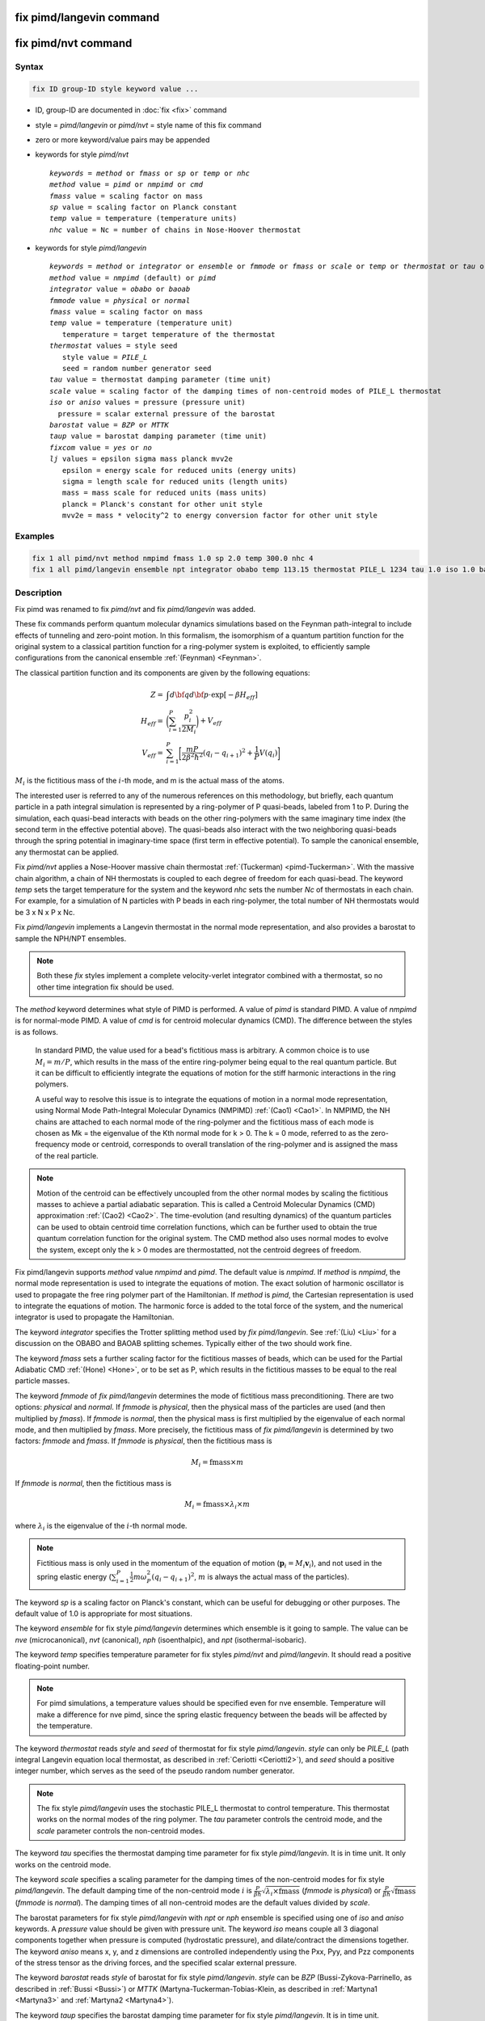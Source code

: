 .. index:: fix pimd/langevin
.. index:: fix pimd/nvt

fix pimd/langevin command
=========================

fix pimd/nvt command
====================

Syntax
""""""

.. code-block:: LAMMPS

   fix ID group-ID style keyword value ...

* ID, group-ID are documented in :doc:`fix <fix>` command
* style = *pimd/langevin* or *pimd/nvt* = style name of this fix command
* zero or more keyword/value pairs may be appended
* keywords for style *pimd/nvt*

  .. parsed-literal::
       *keywords* = *method* or *fmass* or *sp* or *temp* or *nhc*
       *method* value = *pimd* or *nmpimd* or *cmd*
       *fmass* value = scaling factor on mass
       *sp* value = scaling factor on Planck constant
       *temp* value = temperature (temperature units)
       *nhc* value = Nc = number of chains in Nose-Hoover thermostat

* keywords for style *pimd/langevin*

  .. parsed-literal::
       *keywords* = *method* or *integrator* or *ensemble* or *fmmode* or *fmass* or *scale* or *temp* or *thermostat* or *tau* or *iso* or *aniso* or *barostat* or *taup* or *fixcom* or *lj*
       *method* value = *nmpimd* (default) or *pimd*
       *integrator* value = *obabo* or *baoab*
       *fmmode* value = *physical* or *normal*
       *fmass* value = scaling factor on mass
       *temp* value = temperature (temperature unit)
          temperature = target temperature of the thermostat
       *thermostat* values = style seed
          style value = *PILE_L*
          seed = random number generator seed
       *tau* value = thermostat damping parameter (time unit)
       *scale* value = scaling factor of the damping times of non-centroid modes of PILE_L thermostat
       *iso* or *aniso* values = pressure (pressure unit)
         pressure = scalar external pressure of the barostat
       *barostat* value = *BZP* or *MTTK*
       *taup* value = barostat damping parameter (time unit)
       *fixcom* value = *yes* or *no*
       *lj* values = epsilon sigma mass planck mvv2e
          epsilon = energy scale for reduced units (energy units)
          sigma = length scale for reduced units (length units)
          mass = mass scale for reduced units (mass units)
          planck = Planck's constant for other unit style
          mvv2e = mass * velocity^2 to energy conversion factor for other unit style

Examples
""""""""

.. code-block:: LAMMPS

   fix 1 all pimd/nvt method nmpimd fmass 1.0 sp 2.0 temp 300.0 nhc 4
   fix 1 all pimd/langevin ensemble npt integrator obabo temp 113.15 thermostat PILE_L 1234 tau 1.0 iso 1.0 barostat BZP taup 1.0

Description
"""""""""""

.. versionchanged:: 28Mar2023

Fix pimd was renamed to fix *pimd/nvt* and fix *pimd/langevin* was added.

These fix commands perform quantum molecular dynamics simulations based
on the Feynman path-integral to include effects of tunneling and
zero-point motion.  In this formalism, the isomorphism of a quantum
partition function for the original system to a classical partition
function for a ring-polymer system is exploited, to efficiently sample
configurations from the canonical ensemble :ref:`(Feynman) <Feynman>`.

The classical partition function and its components are given
by the following equations:

.. math::

   Z = & \int d{\bf q} d{\bf p} \cdot \textrm{exp} [ -\beta H_{eff} ] \\
   H_{eff} = & \bigg(\sum_{i=1}^P \frac{p_i^2}{2M_i}\bigg) + V_{eff} \\
   V_{eff} = & \sum_{i=1}^P \bigg[ \frac{mP}{2\beta^2 \hbar^2} (q_i - q_{i+1})^2 + \frac{1}{P} V(q_i)\bigg]

:math:`M_i` is the fictitious mass of the :math:`i`-th mode, and m is the actual mass of the atoms.

The interested user is referred to any of the numerous references on
this methodology, but briefly, each quantum particle in a path integral
simulation is represented by a ring-polymer of P quasi-beads, labeled
from 1 to P.  During the simulation, each quasi-bead interacts with
beads on the other ring-polymers with the same imaginary time index (the
second term in the effective potential above).  The quasi-beads also
interact with the two neighboring quasi-beads through the spring
potential in imaginary-time space (first term in effective potential).
To sample the canonical ensemble, any thermostat can be applied.

Fix *pimd/nvt* applies a Nose-Hoover massive chain thermostat
:ref:`(Tuckerman) <pimd-Tuckerman>`.  With the massive chain
algorithm, a chain of NH thermostats is coupled to each degree of
freedom for each quasi-bead.  The keyword *temp* sets the target
temperature for the system and the keyword *nhc* sets the number *Nc* of
thermostats in each chain.  For example, for a simulation of N particles
with P beads in each ring-polymer, the total number of NH thermostats
would be 3 x N x P x Nc.

Fix *pimd/langevin* implements a Langevin thermostat in the normal mode
representation, and also provides a barostat to sample the NPH/NPT ensembles.

.. note::

   Both these *fix* styles implement a complete velocity-verlet integrator
   combined with a thermostat, so no other time integration fix should be used.

The *method* keyword determines what style of PIMD is performed.  A
value of *pimd* is standard PIMD.  A value of *nmpimd* is for
normal-mode PIMD.  A value of *cmd* is for centroid molecular dynamics
(CMD).  The difference between the styles is as follows.

   In standard PIMD, the value used for a bead's fictitious mass is
   arbitrary.  A common choice is to use :math:`M_i = m/P`, which results in the
   mass of the entire ring-polymer being equal to the real quantum
   particle.  But it can be difficult to efficiently integrate the
   equations of motion for the stiff harmonic interactions in the ring
   polymers.

   A useful way to resolve this issue is to integrate the equations of
   motion in a normal mode representation, using Normal Mode
   Path-Integral Molecular Dynamics (NMPIMD) :ref:`(Cao1) <Cao1>`.  In
   NMPIMD, the NH chains are attached to each normal mode of the
   ring-polymer and the fictitious mass of each mode is chosen as Mk =
   the eigenvalue of the Kth normal mode for k > 0. The k = 0 mode,
   referred to as the zero-frequency mode or centroid, corresponds to
   overall translation of the ring-polymer and is assigned the mass of
   the real particle.

.. note::
   Motion of the centroid can be effectively uncoupled from the other
   normal modes by scaling the fictitious masses to achieve a partial
   adiabatic separation.  This is called a Centroid Molecular Dynamics
   (CMD) approximation :ref:`(Cao2) <Cao2>`.  The time-evolution (and
   resulting dynamics) of the quantum particles can be used to obtain
   centroid time correlation functions, which can be further used to
   obtain the true quantum correlation function for the original system.
   The CMD method also uses normal modes to evolve the system, except
   only the k > 0 modes are thermostatted, not the centroid degrees of
   freedom.

Fix pimd/langevin supports *method* value *nmpimd* and *pimd*. The default value is *nmpimd*.
If *method* is *nmpimd*, the normal mode representation is used to integrate the equations of motion. The exact solution of harmonic oscillator is used to propagate the free ring polymer part of the Hamiltonian.
If *method* is *pimd*, the Cartesian representation is used to integrate the equations of motion. The harmonic force is added to the total force of the system, and the numerical integrator is used to propagate the Hamiltonian.

The keyword *integrator* specifies the Trotter splitting method used by *fix pimd/langevin*.
See :ref:`(Liu) <Liu>` for a discussion on the OBABO and BAOAB splitting schemes. Typically
either of the two should work fine.

The keyword *fmass* sets a further scaling factor for the fictitious
masses of beads, which can be used for the Partial Adiabatic CMD
:ref:`(Hone) <Hone>`, or to be set as P, which results in the fictitious
masses to be equal to the real particle masses.

The keyword *fmmode* of *fix pimd/langevin* determines the mode of fictitious
mass preconditioning. There are two options: *physical* and *normal*. If *fmmode* is
*physical*, then the physical mass of the particles are used (and then multiplied by
*fmass*). If *fmmode* is *normal*, then the physical mass is first multiplied by the
eigenvalue of each normal mode, and then multiplied by *fmass*. More precisely, the
fictitious mass of *fix pimd/langevin* is determined by two factors: *fmmode* and *fmass*.
If *fmmode* is *physical*, then the fictitious mass is

.. math::

   M_i = \mathrm{fmass} \times m

If *fmmode* is *normal*, then the fictitious mass is

.. math::

   M_i = \mathrm{fmass} \times \lambda_i \times m

where :math:`\lambda_i` is the eigenvalue of the :math:`i`-th normal mode.

.. note::

   Fictitious mass is only used in the momentum of the equation of motion
   (:math:`\mathbf{p}_i=M_i\mathbf{v}_i`), and not used in the spring elastic energy
   (:math:`\sum_{i=1}^P \frac{1}{2}m\omega_P^2(q_i - q_{i+1})^2`, :math:`m` is always the
   actual mass of the particles).

The keyword *sp* is a scaling factor on Planck's constant, which can
be useful for debugging or other purposes.  The default value of 1.0
is appropriate for most situations.

The keyword *ensemble* for fix style *pimd/langevin* determines which ensemble is it
going to sample. The value can be *nve* (microcanonical), *nvt* (canonical), *nph* (isoenthalpic),
and *npt* (isothermal-isobaric).

The keyword *temp* specifies temperature parameter for fix styles *pimd/nvt* and *pimd/langevin*. It should read
a positive floating-point number.

.. note::

   For pimd simulations, a temperature values should be specified even for nve ensemble. Temperature will make a difference
   for nve pimd, since the spring elastic frequency between the beads will be affected by the temperature.

The keyword *thermostat* reads *style* and *seed* of thermostat for fix style *pimd/langevin*. *style* can only
be *PILE_L* (path integral Langevin equation local thermostat, as described in :ref:`Ceriotti <Ceriotti2>`), and *seed* should a positive integer number, which serves as the seed of the pseudo random number generator.

.. note::
   The fix style *pimd/langevin* uses the stochastic PILE_L thermostat to control temperature. This thermostat works on the normal modes
   of the ring polymer. The *tau* parameter controls the centroid mode, and the *scale* parameter controls the non-centroid modes.

The keyword *tau* specifies the thermostat damping time parameter for fix style *pimd/langevin*. It is in time unit. It only works on the centroid mode.

The keyword *scale* specifies a scaling parameter for the damping times of the non-centroid modes for fix style *pimd/langevin*. The default
damping time of the non-centroid mode :math:`i` is :math:`\frac{P}{\beta\hbar}\sqrt{\lambda_i\times\mathrm{fmass}}` (*fmmode* is *physical*) or  :math:`\frac{P}{\beta\hbar}\sqrt{\mathrm{fmass}}` (*fmmode* is *normal*). The damping times of all non-centroid modes are the default values divided by *scale*.

The barostat parameters for fix style *pimd/langevin* with *npt* or *nph* ensemble is specified using one of *iso* and *aniso*
keywords. A *pressure* value should be given with pressure unit. The keyword *iso* means couple all 3 diagonal components together when pressure is computed (hydrostatic pressure), and dilate/contract the dimensions together. The keyword *aniso* means x, y, and z dimensions are controlled independently using the Pxx, Pyy, and Pzz components of the stress tensor as the driving forces, and the specified scalar external pressure.

The keyword *barostat* reads *style* of barostat for fix style *pimd/langevin*. *style* can
be *BZP* (Bussi-Zykova-Parrinello, as described in :ref:`Bussi <Bussi>`) or *MTTK* (Martyna-Tuckerman-Tobias-Klein, as described in :ref:`Martyna1 <Martyna3>` and :ref:`Martyna2 <Martyna4>`).

The keyword *taup* specifies the barostat damping time parameter for fix style *pimd/langevin*. It is in time unit.

The keyword *fixcom* specifies whether the center-of-mass of the extended ring-polymer system is fixed during the pimd simulation.
Once *fixcom* is set to be *yes*, the center-of-mass velocity will be distracted from the centroid-mode velocities in each step.

The keyword *lj* should be used if :doc:`lj units <units>` is used for *fix pimd/langevin*. Typically one may want to use
reduced units to run the simulation, and then convert the results into some physical units (for example, :doc:`metal units <units>`). In this case, the 5 quantities in the physical mass units are needed: epsilon (energy scale), sigma (length scale), mass, Planck's constant, mvv2e (mass * velocity^2 to energy conversion factor). Planck's constant and mvv2e can be found in src/update.cpp. If there is no need to convert reduced units to physical units, set all these five value to 1.

The PIMD algorithm in LAMMPS is implemented as a hyper-parallel scheme
as described in :ref:`Calhoun <Calhoun>`.  In LAMMPS this is done by using
:doc:`multi-replica feature <Howto_replica>` in LAMMPS, where each
quasi-particle system is stored and simulated on a separate partition
of processors.  The following diagram illustrates this approach.  The
original system with 2 ring polymers is shown in red.  Since each ring
has 4 quasi-beads (imaginary time slices), there are 4 replicas of the
system, each running on one of the 4 partitions of processors.  Each
replica (shown in green) owns one quasi-bead in each ring.

.. image:: JPG/pimd.jpg
   :align: center

To run a PIMD simulation with M quasi-beads in each ring polymer using
N MPI tasks for each partition's domain-decomposition, you would use P
= MxN processors (cores) and run the simulation as follows:

.. code-block:: bash

   mpirun -np P lmp_mpi -partition MxN -in script

Note that in the LAMMPS input script for a multi-partition simulation,
it is often very useful to define a :doc:`uloop-style variable <variable>` such as

.. code-block:: LAMMPS

   variable ibead uloop M pad

where M is the number of quasi-beads (partitions) used in the
calculation.  The uloop variable can then be used to manage I/O
related tasks for each of the partitions, e.g.

.. code-block:: LAMMPS

   dump dcd all dcd 10 system_${ibead}.dcd
   dump 1 all custom 100 ${ibead}.xyz id type x y z vx vy vz ix iy iz fx fy fz
   restart 1000 system_${ibead}.restart1 system_${ibead}.restart2
   read_restart system_${ibead}.restart2

.. note::
   Fix *pimd/langevin* dumps the Cartesian coordinates, but dumps the velocities and
   forces in the normal mode representation. If the Cartesian velocities and forces are
   needed, it is easy to perform the transformation when doing post-processing.

   It is recommended to dump the image flags (*ix iy iz*) for fix *pimd/langevin*. It
   will be useful if you want to calculate some estimators during post-processing.

Major differences of *fix pimd/nvt* and *fix pimd/langevin* are:

   #. *Fix pimd/nvt* includes Cartesian pimd, normal mode pimd, and centroid md. *Fix pimd/langevin* only intends to support normal mode pimd, as it is commonly enough for thermodynamic sampling.
   #. *Fix pimd/nvt* uses Nose-Hoover chain thermostat. *Fix pimd/langevin* uses Langevin thermostat.
   #. *Fix pimd/langevin* provides barostat, so the npt ensemble can be sampled. *Fix pimd/nvt* only support nvt ensemble.
   #. *Fix pimd/langevin* provides several quantum estimators in output.
   #. *Fix pimd/langevin* allows multiple processes for each bead. For *fix pimd/nvt*, there is a large chance that multi-process tasks for each bead may fail.
   #. The dump of *fix pimd/nvt* are all Cartesian. *Fix pimd/langevin* dumps normal-mode velocities and forces, and Cartesian coordinates.

Initially, the inter-replica communication and normal mode transformation parts of *fix pimd/langevin* are written based on
those of *fix pimd/nvt*, but are significantly revised.

Restart, fix_modify, output, run start/stop, minimize info
"""""""""""""""""""""""""""""""""""""""""""""""""""""""""""

Fix *pimd/nvt* writes the state of the Nose/Hoover thermostat over all
quasi-beads to :doc:`binary restart files <restart>`.  See the
:doc:`read_restart <read_restart>` command for info on how to re-specify
a fix in an input script that reads a restart file, so that the
operation of the fix continues in an uninterrupted fashion.

Fix *pimd/langevin* writes the state of the barostat overall beads to
:doc:`binary restart files <restart>`. Since it uses a stochastic thermostat,
the state of the thermostat is not written. However, the state of the system
can be restored by reading the restart file, except that it will re-initialize
the random number generator.

None of the :doc:`fix_modify <fix_modify>` options
are relevant to fix pimd/nvt.

Fix *pimd/nvt* computes a global 3-vector, which can be accessed by
various :doc:`output commands <Howto_output>`.  The three quantities in
the global vector are:

   #. the total spring energy of the quasi-beads,
   #. the current temperature of the classical system of ring polymers,
   #. the current value of the scalar virial estimator for the kinetic
      energy of the quantum system :ref:`(Herman) <Herman>`.

The vector values calculated by fix *pimd/nvt* are "extensive", except for the
temperature, which is "intensive".

Fix *pimd/langevin* computes a global vector of quantities, which
can be accessed by various :doc:`output commands <Howto_output>`. Note that
it outputs multiple log files, and different log files contain information
about different beads or modes (see detailed explanations below). If *ensemble*
is *nve* or *nvt*, the vector has 10 values:

   #. kinetic energy of the normal mode
   #. spring elastic energy of the normal mode
   #. potential energy of the bead
   #. total energy of all beads (conserved if *ensemble* is *nve*)
   #. primitive kinetic energy estimator
   #. virial energy estimator
   #. centroid-virial energy estimator
   #. primitive pressure estimator
   #. thermodynamic pressure estimator
   #. centroid-virial pressure estimator

The first 3 are different for different log files, and the others are the same for different log files.

If *ensemble* is *nph* or *npt*, the vector stores internal variables of the barostat. If *iso* is used,
the vector has 15 values:

   #. kinetic energy of the normal mode
   #. spring elastic energy of the normal mode
   #. potential energy of the bead
   #. total energy of all beads (conserved if *ensemble* is *nve*)
   #. primitive kinetic energy estimator
   #. virial energy estimator
   #. centroid-virial energy estimator
   #. primitive pressure estimator
   #. thermodynamic pressure estimator
   #. centroid-virial pressure estimator
   #. barostat velocity
   #. barostat kinetic energy
   #. barostat potential energy
   #. barostat cell Jacobian
   #. enthalpy of the extended system (sum of 4, 12, 13, and 14; conserved if *ensemble* is *nph*)

If *aniso* or *x* or *y* or *z* is used for the barostat, the vector has 17 values:

   #. kinetic energy of the normal mode
   #. spring elastic energy of the normal mode
   #. potential energy of the bead
   #. total energy of all beads (conserved if *ensemble* is *nve*)
   #. primitive kinetic energy estimator
   #. virial energy estimator
   #. centroid-virial energy estimator
   #. primitive pressure estimator
   #. thermodynamic pressure estimator
   #. centroid-virial pressure estimator
   #. x component of barostat velocity
   #. y component of barostat velocity
   #. z component of barostat velocity
   #. barostat kinetic energy
   #. barostat potential energy
   #. barostat cell Jacobian
   #. enthalpy of the extended system (sum of 4, 14, 15, and 16; conserved if *ensemble* is *nph*)

No parameter of fix *pimd/nvt* or *pimd/langevin* can be used with the *start/stop* keywords
of the :doc:`run <run>` command.  Fix *pimd/nvt* or *pimd/langevin* is not invoked during
:doc:`energy minimization <minimize>`.

Restrictions
""""""""""""

These fixes are part of the REPLICA package.  They are only enabled if
LAMMPS was built with that package.  See the :doc:`Build package
<Build_package>` page for more info.

Fix *pimd/nvt* cannot be used with :doc:`lj units <units>`.
Fix *pimd/langevin* can be used with :doc:`lj units <units>`. See the above part for how to use it.

A PIMD simulation can be initialized with a single data file read via
the :doc:`read_data <read_data>` command.  However, this means all
quasi-beads in a ring polymer will have identical positions and
velocities, resulting in identical trajectories for all quasi-beads.  To
avoid this, users can simply initialize velocities with different random
number seeds assigned to each partition, as defined by the uloop
variable, e.g.

.. code-block:: LAMMPS

   velocity all create 300.0 1234${ibead} rot yes dist gaussian

Default
"""""""

The keyword defaults for fix *pimd/nvt* are method = pimd, fmass = 1.0, sp
= 1.0, temp = 300.0, and nhc = 2.

----------

.. _Feynman:

**(Feynman)** R. Feynman and A. Hibbs, Chapter 7, Quantum Mechanics and
Path Integrals, McGraw-Hill, New York (1965).

.. _pimd-Tuckerman:

**(Tuckerman)** M. Tuckerman and B. Berne, J Chem Phys, 99, 2796 (1993).

.. _Cao1:

**(Cao1)** J. Cao and B. Berne, J Chem Phys, 99, 2902 (1993).

.. _Cao2:

**(Cao2)** J. Cao and G. Voth, J Chem Phys, 100, 5093 (1994).

.. _Hone:

**(Hone)** T. Hone, P. Rossky, G. Voth, J Chem Phys, 124,
154103 (2006).

.. _Calhoun:

**(Calhoun)** A. Calhoun, M. Pavese, G. Voth, Chem Phys Letters, 262,
415 (1996).

.. _Herman:

**(Herman)** M. F. Herman, E. J. Bruskin, B. J. Berne, J Chem Phys, 76, 5150 (1982).

.. _Bussi:

**(Bussi)** G. Bussi, T. Zykova-Timan, M. Parrinello, J Chem Phys, 130, 074101 (2009).

.. _Ceriotti3:

**(Ceriotti)** M. Ceriotti, M. Parrinello, T. Markland, D. Manolopoulos, J. Chem. Phys. 133, 124104 (2010).

.. _Martyna3:

**(Martyna1)** G. Martyna, D. Tobias, M. Klein, J. Chem. Phys. 101, 4177 (1994).

.. _Martyna4:

**(Martyna2)** G. Martyna, A. Hughes, M. Tuckerman, J. Chem. Phys. 110, 3275 (1999).

.. _Liujian:

**(Liu)** J. Liu, D. Li, X. Liu, J. Chem. Phys. 145, 024103 (2016).
